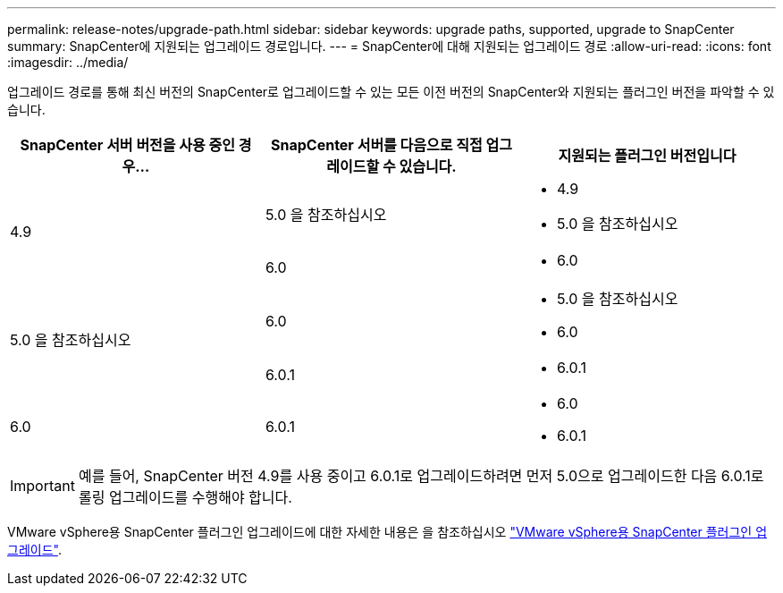 ---
permalink: release-notes/upgrade-path.html 
sidebar: sidebar 
keywords: upgrade paths, supported, upgrade to SnapCenter 
summary: SnapCenter에 지원되는 업그레이드 경로입니다. 
---
= SnapCenter에 대해 지원되는 업그레이드 경로
:allow-uri-read: 
:icons: font
:imagesdir: ../media/


[role="lead"]
업그레이드 경로를 통해 최신 버전의 SnapCenter로 업그레이드할 수 있는 모든 이전 버전의 SnapCenter와 지원되는 플러그인 버전을 파악할 수 있습니다.

|===
| SnapCenter 서버 버전을 사용 중인 경우... | SnapCenter 서버를 다음으로 직접 업그레이드할 수 있습니다. | 지원되는 플러그인 버전입니다 


.2+| 4.9 | 5.0 을 참조하십시오  a| 
* 4.9
* 5.0 을 참조하십시오




| 6.0  a| 
* 6.0




.2+| 5.0 을 참조하십시오  a| 
6.0
 a| 
* 5.0 을 참조하십시오
* 6.0




| 6.0.1  a| 
* 6.0.1




| 6.0 | 6.0.1  a| 
* 6.0
* 6.0.1


|===

IMPORTANT: 예를 들어, SnapCenter 버전 4.9를 사용 중이고 6.0.1로 업그레이드하려면 먼저 5.0으로 업그레이드한 다음 6.0.1로 롤링 업그레이드를 수행해야 합니다.

VMware vSphere용 SnapCenter 플러그인 업그레이드에 대한 자세한 내용은 을 참조하십시오 https://docs.netapp.com/us-en/sc-plugin-vmware-vsphere/scpivs44_upgrade.html["VMware vSphere용 SnapCenter 플러그인 업그레이드"^].
